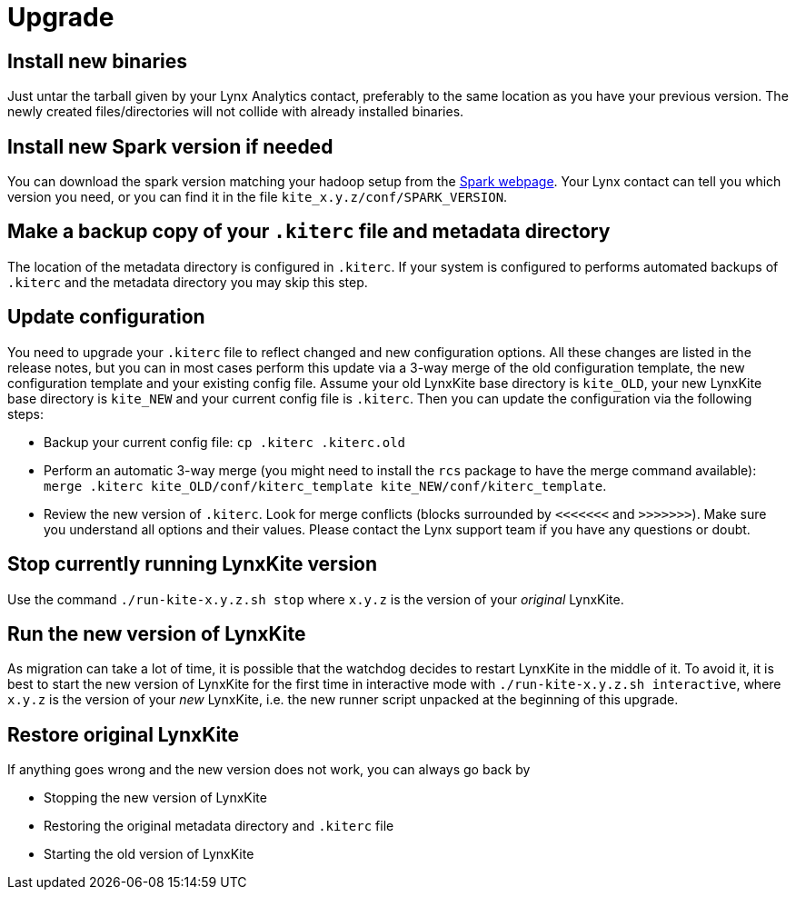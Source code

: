 # Upgrade

## Install new binaries

Just untar the tarball given by your Lynx Analytics contact, preferably to the same location
as you have your previous version. The newly created files/directories will not collide with
already installed binaries.

## Install new Spark version if needed

You can download the spark version matching your hadoop setup from the
https://spark.apache.org/downloads.html[Spark webpage]. Your Lynx contact can tell you which
version you need, or you can find it in the file `kite_x.y.z/conf/SPARK_VERSION`.

## Make a backup copy of your `.kiterc` file and metadata directory

The location of the metadata directory is configured in `.kiterc`. If your system is configured to
performs automated backups of `.kiterc` and the metadata directory you may skip this step.

## Update configuration

You need to upgrade your `.kiterc` file to reflect changed and new configuration options.
All these changes are listed in the release notes, but you can in most cases perform this
update via a 3-way merge of the old configuration template, the new configuration template
and your existing config file. Assume your old LynxKite base directory is `kite_OLD`, your new
LynxKite base directory is `kite_NEW` and your current config file is `.kiterc`. Then you can
update the configuration via the following steps:

- Backup your current config file: `cp .kiterc .kiterc.old`
- Perform an automatic 3-way merge (you might need to install the `rcs` package to have the merge
  command available): `merge .kiterc kite_OLD/conf/kiterc_template kite_NEW/conf/kiterc_template`.
- Review the new version of `.kiterc`. Look for merge conflicts (blocks surrounded by `<<<<<<<`
  and `>>>>>>>`). Make sure you understand all options and their values. Please contact the Lynx
  support team if you have any questions or doubt.

## Stop currently running LynxKite version

Use the command `./run-kite-x.y.z.sh stop` where `x.y.z` is the version of your _original_ LynxKite.

## Run the new version of LynxKite

As migration can take a lot of time, it is possible that the watchdog decides to restart
LynxKite in the middle of it. To avoid it, it is best to start the new version of LynxKite
for the first time in interactive mode with `./run-kite-x.y.z.sh interactive`, where `x.y.z`
is the version of your _new_ LynxKite, i.e. the new runner script unpacked at the beginning of
this upgrade.

## Restore original LynxKite

If anything goes wrong and the new version does not work, you can always go back by

- Stopping the new version of LynxKite
- Restoring the original metadata directory and `.kiterc` file
- Starting the old version of LynxKite

